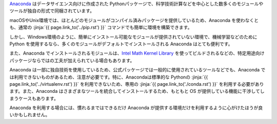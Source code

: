 .. article::
   :type: snippet



`Anaconda <https://www.continuum.io/>`_ はデータサイエンス向けに作成された Pythonパッケージで、科学技術計算などを中心とした数多くのモジュールやツールが独自の形式で同梱されています。


macOSやUnix環境では、ほとんどのモジュールがコンパイル済みパッケージを提供しているため、Anaconda を使わなくとも、通常の :jinja:`{{ page.link_to('../pip.rst') }}` コマンドでも簡単に環境を構築できます。

しかし、Windows環境のように、簡単にインストール可能なモジュールが提供されていない環境で、機械学習などのためにPython を使用するなら、多くのモジュールがデフォルトでインストールされる Anaconda はとても便利です。

また、Anaconda でインストールされるモジュールは、`Intel Math Kernel Library <https://software.intel.com/en-us/mkl>`_ を使ってビルドされるなどの、特定用途向けパッケージならではの工夫が加えられている場合もあります。

Anaconda は一部に独自技術を使用しているため、公式パッケージでは一般的に使用されているツールなどでも、Anaconda では利用できないものがあるため、注意が必要です。特に、Anacondaは標準的な Pythonの :jinja:`{{ page.link_to('../virtualenv.rst') }}` を利用できないため、専用の :jinja:`{{ page.link_to('./conda.rst') }}` を利用する必要があります。また、Anaconda はさまざまなツールを統合してインストールするため、もともと OS が提供している機能に干渉してしまうケースもあります。

Anaconda を利用する場合には、慣れるまではできるだけ Anaconda が提供する環境だけを利用するように心がけたほうが良いかもしれません。


